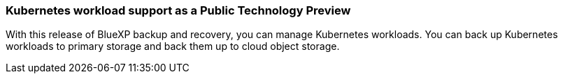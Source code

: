 === Kubernetes workload support as a Public Technology Preview

With this release of BlueXP backup and recovery, you can manage Kubernetes workloads. You can back up Kubernetes workloads to primary storage and back them up to cloud object storage.



